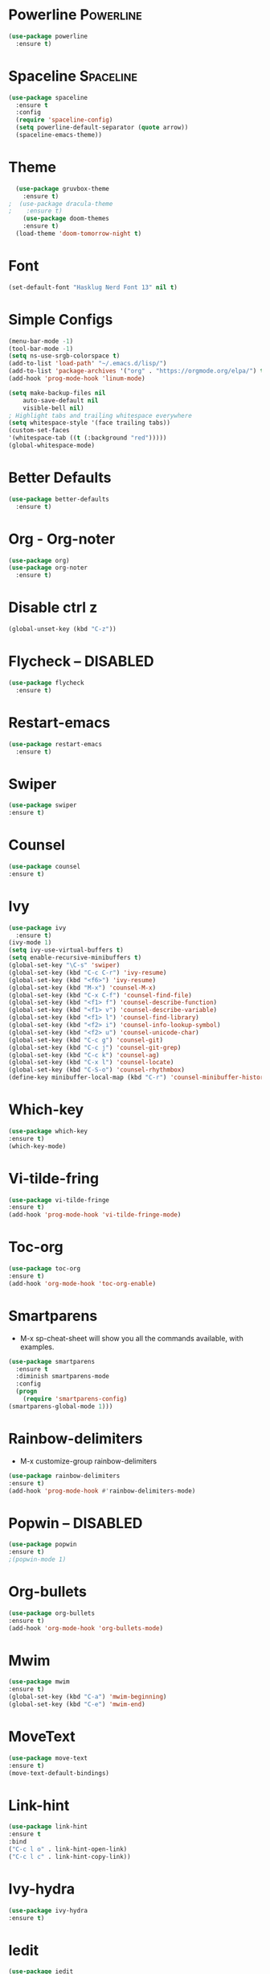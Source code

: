 * Powerline                                                       :Powerline:
#+BEGIN_SRC emacs-lisp
  (use-package powerline
    :ensure t)
#+END_SRC

* Spaceline                                                       :Spaceline:
#+BEGIN_SRC emacs-lisp
  (use-package spaceline
    :ensure t
    :config
    (require 'spaceline-config)
    (setq powerline-default-separator (quote arrow))
    (spaceline-emacs-theme))
#+END_SRC

* Theme
#+BEGIN_SRC emacs-lisp
  (use-package gruvbox-theme
    :ensure t)
;  (use-package dracula-theme
;    :ensure t)
    (use-package doom-themes
    :ensure t)
  (load-theme 'doom-tomorrow-night t)
#+END_SRC

* Font
#+BEGIN_SRC emacs-lisp
  (set-default-font "Hasklug Nerd Font 13" nil t)
#+END_SRC

* Simple Configs
#+BEGIN_SRC emacs-lisp
  (menu-bar-mode -1)
  (tool-bar-mode -1)
  (setq ns-use-srgb-colorspace t)
  (add-to-list 'load-path' "~/.emacs.d/lisp/")
  (add-to-list 'package-archives '("org" . "https://orgmode.org/elpa/") t)
  (add-hook 'prog-mode-hook 'linum-mode)

  (setq make-backup-files nil
      auto-save-default nil
      visible-bell nil)
  ; Highlight tabs and trailing whitespace everywhere
  (setq whitespace-style '(face trailing tabs))
  (custom-set-faces
  '(whitespace-tab ((t (:background "red")))))
  (global-whitespace-mode)
#+END_SRC

* Better Defaults
#+BEGIN_SRC emacs-lisp
  (use-package better-defaults
    :ensure t)
#+END_SRC

* Org - Org-noter
#+BEGIN_SRC emacs-lisp
  (use-package org)
  (use-package org-noter
    :ensure t)
#+END_SRC

* Disable ctrl z
#+BEGIN_SRC emacs-lisp
  (global-unset-key (kbd "C-z"))
#+END_SRC

* Flycheck -- DISABLED
#+BEGIN_SRC emacs-lisp
  (use-package flycheck
    :ensure t)

#+END_SRC

* Restart-emacs
#+BEGIN_SRC emacs-lisp
  (use-package restart-emacs
    :ensure t)
#+END_SRC
* Swiper
#+BEGIN_SRC emacs-lisp
(use-package swiper
:ensure t)
#+END_SRC
* Counsel
#+BEGIN_SRC emacs-lisp
(use-package counsel
:ensure t)
#+END_SRC
* Ivy
#+BEGIN_SRC emacs-lisp
  (use-package ivy
    :ensure t)
  (ivy-mode 1)
  (setq ivy-use-virtual-buffers t)
  (setq enable-recursive-minibuffers t)
  (global-set-key "\C-s" 'swiper)
  (global-set-key (kbd "C-c C-r") 'ivy-resume)
  (global-set-key (kbd "<f6>") 'ivy-resume)
  (global-set-key (kbd "M-x") 'counsel-M-x)
  (global-set-key (kbd "C-x C-f") 'counsel-find-file)
  (global-set-key (kbd "<f1> f") 'counsel-describe-function)
  (global-set-key (kbd "<f1> v") 'counsel-describe-variable)
  (global-set-key (kbd "<f1> l") 'counsel-find-library)
  (global-set-key (kbd "<f2> i") 'counsel-info-lookup-symbol)
  (global-set-key (kbd "<f2> u") 'counsel-unicode-char)
  (global-set-key (kbd "C-c g") 'counsel-git)
  (global-set-key (kbd "C-c j") 'counsel-git-grep)
  (global-set-key (kbd "C-c k") 'counsel-ag)
  (global-set-key (kbd "C-x l") 'counsel-locate)
  (global-set-key (kbd "C-S-o") 'counsel-rhythmbox)
  (define-key minibuffer-local-map (kbd "C-r") 'counsel-minibuffer-history)
#+END_SRC

* Which-key
#+BEGIN_SRC emacs-lisp
(use-package which-key
:ensure t)
(which-key-mode)
#+END_SRC

* Vi-tilde-fring
#+BEGIN_SRC emacs-lisp
(use-package vi-tilde-fringe
:ensure t)
(add-hook 'prog-mode-hook 'vi-tilde-fringe-mode)
#+END_SRC

* Toc-org
#+BEGIN_SRC emacs-lisp
(use-package toc-org
:ensure t)
(add-hook 'org-mode-hook 'toc-org-enable)
#+END_SRC

* Smartparens
  - M-x sp-cheat-sheet will show you all the commands available, with examples.
#+BEGIN_SRC emacs-lisp
(use-package smartparens
  :ensure t
  :diminish smartparens-mode
  :config
  (progn
    (require 'smartparens-config)
(smartparens-global-mode 1)))
#+END_SRC

* Rainbow-delimiters
  - M-x customize-group rainbow-delimiters
#+BEGIN_SRC emacs-lisp
(use-package rainbow-delimiters
:ensure t)
(add-hook 'prog-mode-hook #'rainbow-delimiters-mode)
#+END_SRC

* Popwin -- DISABLED
#+BEGIN_SRC emacs-lisp
(use-package popwin
:ensure t)
;(popwin-mode 1)
#+END_SRC

* Org-bullets
#+BEGIN_SRC emacs-lisp
(use-package org-bullets
:ensure t)
(add-hook 'org-mode-hook 'org-bullets-mode)
#+END_SRC

* Mwim
#+BEGIN_SRC emacs-lisp
(use-package mwim
:ensure t)
(global-set-key (kbd "C-a") 'mwim-beginning)
(global-set-key (kbd "C-e") 'mwim-end)
#+END_SRC

* MoveText
#+BEGIN_SRC emacs-lisp
(use-package move-text
:ensure t)
(move-text-default-bindings)
#+END_SRC

* Link-hint
#+BEGIN_SRC emacs-lisp
(use-package link-hint
:ensure t 
:bind
("C-c l o" . link-hint-open-link)
("C-c l c" . link-hint-copy-link))
#+END_SRC

* Ivy-hydra
#+BEGIN_SRC emacs-lisp
(use-package ivy-hydra
:ensure t)
#+END_SRC

* Iedit
#+BEGIN_SRC emacs-lisp
(use-package iedit
:ensure t)
#+END_SRC

* Hngry-delete
#+BEGIN_SRC emacs-lisp
(use-package hungry-delete
:ensure t)
(global-hungry-delete-mode)
#+END_SRC

* hl-todo
#+BEGIN_SRC emacs-lisp
(use-package hl-todo
:ensure t)
(add-hook 'prog-mode-hook 'hl-todo-mode)
#+END_SRC

* Highlight-parentheses
#+BEGIN_SRC emacs-lisp
(use-package highlight-parentheses
:ensure t)
(global-highlight-parentheses-mode)
#+END_SRC

* Highlight-numbers
#+BEGIN_SRC emacs-lisp
(use-package highlight-numbers
:ensure t)
(add-hook 'prog-mode-hook 'highlight-numbers-mode)
#+END_SRC

* Golden-ratio
#+BEGIN_SRC emacs-lisp
(use-package golden-ratio
:ensure t)
(golden-ratio-mode 1)
(setq golden-ratio-adjust-factor .8
      golden-ratio-wide-adjust-factor .8)
#+END_SRC

* Clean-aindent
#+BEGIN_SRC emacs-lisp
(use-package clean-aindent-mode
:ensure t)
(defun my-pkg-init()
  (electric-indent-mode -1)  ; no electric indent, auto-indent is sufficient
  (clean-aindent-mode t)
  (setq clean-aindent-is-simple-indent t)
  (define-key global-map (kbd "RET") 'newline-and-indent))
(add-hook 'after-init-hook 'my-pkg-init)
#+END_SRC

* Column-enforce-mode
#+BEGIN_SRC emacs-lisp
(use-package column-enforce-mode
:ensure t)
(add-hook 'prog-mode-hook 'column-enforce-mode)
#+END_SRC

* Anzu
#+BEGIN_SRC emacs-lisp
(use-package anzu
:ensure t)
(global-anzu-mode +1)
#+END_SRC

* Fill-columns-indicator
  - To toggle graphical indication of the fill column in a buffer,
  use the command fci-mode.
#+BEGIN_SRC emacs-lisp
(use-package fill-column-indicator
:ensure t)
#+END_SRC

* Diminish
#+BEGIN_SRC emacs-lisp
(use-package diminish
:ensure t)
(diminish 'anzu-mode)
(diminish 'ivy-mode)
(diminish 'golden-ratio-mode)
(diminish 'which-key-mode)
(diminish 'highlight-parentheses-mode)
(diminish 'flycheck-mode)
(diminish 'hungry-delete-mode)
(diminish 'column-enforce-mode)
(diminish 'smartparens-mode)
(diminish 'vi-tilde-fringe-mode)
(diminish 'global-whitespace-mode)
(diminish 'subword-mode)
(diminish 'git-gutter-mode)
#+END_SRC

* Ace-window
#+BEGIN_SRC emacs-lisp
(use-package ace-window
:ensure t)
(global-set-key (kbd "M-o") 'ace-window)
#+END_SRC

* Haskell
#+BEGIN_SRC emacs-lisp
(use-package haskell-mode
:ensure t)
;(use-package intero
;:ensure t)
;(add-hook 'haskell-mode-hook 'intero-mode)
(setq haskell-font-lock-symbols t)
#+END_SRC

* Exec-path-from-shell
#+BEGIN_SRC emacs-lisp
(use-package exec-path-from-shell
:ensure t)
(when (memq window-system '(mac ns x))
  (exec-path-from-shell-initialize))
#+END_SRC

* haskell-lambda
#+BEGIN_SRC emacs-lisp
(defun pretty-lambdas-haskell ()
  (font-lock-add-keywords
   nil `((,(concat "\\(" (regexp-quote "\\") "\\)")
          (0 (progn (compose-region (match-beginning 1) (match-end 1)
                                    ,(make-char 'greek-iso8859-7 107))
                    nil))))))

(add-hook 'haskell-mode-hook 'pretty-lambdas-haskell)
#+END_SRC
* font-test
#+BEGIN_SRC emacs-lisp
(defun font-existsp (font)
  "Check to see if the named FONT is available."
  (if (null (x-list-fonts font))
      nil t))

(require 'cl)
(defun font-avail (fonts)
  "Finds the available fonts."
  (remove-if-not 'font-existsp fonts))

(defvar font-preferences
      '("PragmataPro"
        "Iosevka"
        "Hasklug Nerd Font"
        "Inconsolata"
        "DejaVu Sans Mono"
        "Bitstream Vera Sans Mono"
        "Anonymous Pro"
        "Menlo"
        "Consolas"))

(unless (eq window-system nil)
  (let ((fonts (font-avail font-preferences)))
    (unless (null fonts)
      (set-face-attribute
       'default nil :font
       (car fonts)))))
#+END_SRC
* SubWord
#+BEGIN_SRC emacs-lisp
(add-hook 'haskell-mode-hook 'subword-mode)
#+END_SRC
* Highlight-line
  #+BEGIN_SRC emacs-lisp
  (global-hl-line-mode +1)
  #+END_SRC
* Git-gutter
  #+BEGIN_SRC emacs-lisp
  (use-package git-gutter
  :ensure t)
  (global-git-gutter-mode +1)
  #+END_SRC
